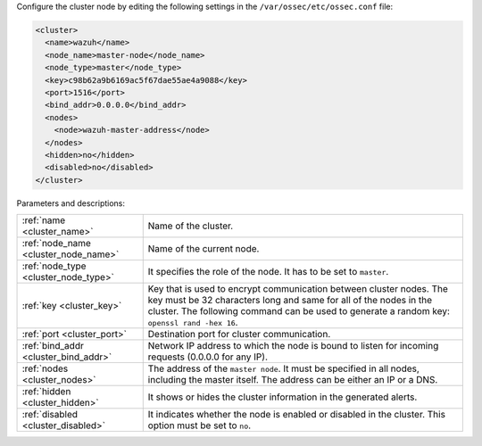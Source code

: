 .. Copyright (C) 2021 Wazuh, Inc.

Configure the cluster node by editing the following settings in the ``/var/ossec/etc/ossec.conf`` file:

.. code-block:: xml

  <cluster>
    <name>wazuh</name>
    <node_name>master-node</node_name>
    <node_type>master</node_type>
    <key>c98b62a9b6169ac5f67dae55ae4a9088</key>
    <port>1516</port>
    <bind_addr>0.0.0.0</bind_addr>
    <nodes>
      <node>wazuh-master-address</node>
    </nodes>
    <hidden>no</hidden>
    <disabled>no</disabled>
  </cluster>

Parameters and descriptions:

+-------------------------------------+------------------------------------------------------------------------------------------------------------------------------------------------------------------------------------------------------------------------------------------------------+
|:ref:`name <cluster_name>`           | Name of the cluster.                                                                                                                                                                                                                                 |
+-------------------------------------+------------------------------------------------------------------------------------------------------------------------------------------------------------------------------------------------------------------------------------------------------+
|:ref:`node_name <cluster_node_name>` | Name of the current node.                                                                                                                                                                                                                            |
+-------------------------------------+------------------------------------------------------------------------------------------------------------------------------------------------------------------------------------------------------------------------------------------------------+
|:ref:`node_type <cluster_node_type>` | It specifies the role of the node. It has to be set to ``master``.                                                                                                                                                                                   |
+-------------------------------------+------------------------------------------------------------------------------------------------------------------------------------------------------------------------------------------------------------------------------------------------------+
|:ref:`key <cluster_key>`             | Key that is used to encrypt communication between cluster nodes. The key must be 32 characters long and same for all of the nodes in the cluster. The following command can be used to generate a random key: ``openssl rand -hex 16``.              |
+-------------------------------------+------------------------------------------------------------------------------------------------------------------------------------------------------------------------------------------------------------------------------------------------------+
|:ref:`port <cluster_port>`           | Destination port for cluster communication.                                                                                                                                                                                                          |
+-------------------------------------+------------------------------------------------------------------------------------------------------------------------------------------------------------------------------------------------------------------------------------------------------+
|:ref:`bind_addr <cluster_bind_addr>` | Network IP address to which the node is bound to listen for incoming requests (0.0.0.0 for any IP).                                                                                                                                                  |
+-------------------------------------+------------------------------------------------------------------------------------------------------------------------------------------------------------------------------------------------------------------------------------------------------+
|:ref:`nodes <cluster_nodes>`         | The address of the ``master node``. It must be specified in all nodes, including the master itself. The address can be either an IP or a DNS.                                                                                                        |
+-------------------------------------+------------------------------------------------------------------------------------------------------------------------------------------------------------------------------------------------------------------------------------------------------+
|:ref:`hidden <cluster_hidden>`       | It shows or hides the cluster information in the generated alerts.                                                                                                                                                                                   |
+-------------------------------------+------------------------------------------------------------------------------------------------------------------------------------------------------------------------------------------------------------------------------------------------------+
|:ref:`disabled <cluster_disabled>`   | It indicates whether the node is enabled or disabled in the cluster.  This option must be set to ``no``.                                                                                                                                             |                                          
+-------------------------------------+------------------------------------------------------------------------------------------------------------------------------------------------------------------------------------------------------------------------------------------------------+

.. End of include file
